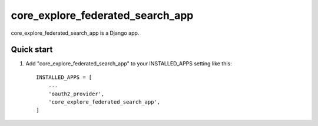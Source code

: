 =====
core_explore_federated_search_app
=====

core_explore_federated_search_app is a Django app.

Quick start
-----------

1. Add "core_explore_federated_search_app" to your INSTALLED_APPS setting like this::

    INSTALLED_APPS = [
        ...
        'oauth2_provider',
        'core_explore_federated_search_app',
    ]

